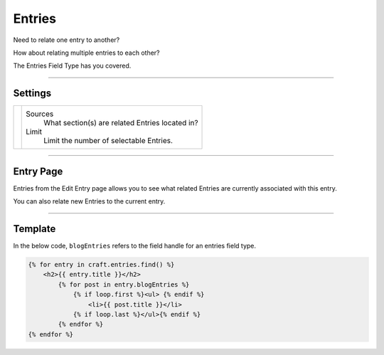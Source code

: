 Entries
=======

Need to relate one entry to another?

How about relating multiple entries to each other?

The Entries Field Type has you covered.

--------

Settings
--------

.. |settings| image:: ../../../_static/images/diving-in/fields/entries-settings.png
   :alt: Entry Settings
   :scale: 100%
   :width: 250px

+------------+------------------------------------------------------------------------------------------------------+
| |settings| | Sources                                                                                              |
|            |    What section(s) are related Entries located in?                                                   |
|            |                                                                                                      |
|            | Limit                                                                                                |
|            |    Limit the number of selectable Entries.                                                           |
+------------+------------------------------------------------------------------------------------------------------+

--------

Entry Page
----------

Entries from the Edit Entry page allows you to see what related Entries are currently associated with this entry.

.. image:: ../../../_static/images/diving-in/fields/entries-entry.png
   :alt: Entries Entry Page
   :scale: 100%
   :width: 100%

You can also relate new Entries to the current entry.

.. image:: ../../../_static/images/diving-in/fields/entries-entry-add.png
   :alt: Entries Add Entry Page
   :scale: 100%
   :width: 100%

--------

Template
--------

In the below code, ``blogEntries`` refers to the field handle for an entries field type.

.. code-block:: html

   {% for entry in craft.entries.find() %}
       <h2>{{ entry.title }}</h2>
           {% for post in entry.blogEntries %}
               {% if loop.first %}<ul> {% endif %}
                   <li>{{ post.title }}</li>
               {% if loop.last %}</ul>{% endif %}
           {% endfor %}
   {% endfor %}
